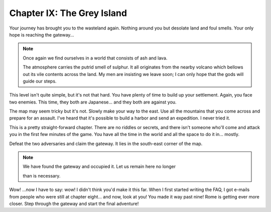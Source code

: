 Chapter IX: The Grey Island
===========================

Your journey has brought you to the wasteland again. Nothing around you but
desolate land and foul smells. Your only hope is reaching the gateway...


.. Note:: | Once again we find ourselves in a world that consists of  ash and lava.
            The atmosphere carries the putrid smell of sulphur.  It  all originates
            from the nearby volcano which bellows out its vile contents across  the
            land. My men are insisting we leave soon; I can only hope that the gods
            will guide our steps.

This level isn't quite simple,  but it's not that hard.  You have plenty of
time to build up your settlement.  Again, you face two enemies.  This time,
they both are Japanese... and they both are against you.

The map may seem tricky but it's not. Slowly make your way to the east. Use
all the mountains  that  you  come  across and prepare for an assault. I've
heard that  it's possible to build a harbor and send an expedition. I never
tried it.

This is a pretty straight-forward chapter. There are no riddles or secrets,
and there isn't someone who'll come and attack you in the first few minutes
of the game.  You have all the time in the world and all the space to do it
in... mostly.

Defeat the two adversaries and claim the gateway. It lies in the south-east
corner of the map.


.. Note:: | We have found the gateway and occupied it. Let us remain here no longer
            than is necessary.


Wow! ...now I have to say: wow! I didn't think you'd make it this far. When
I first started writing the FAQ, I got e-mails from people who  were  still
at chapter eight... and now,  look at you!  You made it way past nine! Rome
is getting  ever more closer.  Step through the gateway and start the final
adventure!
